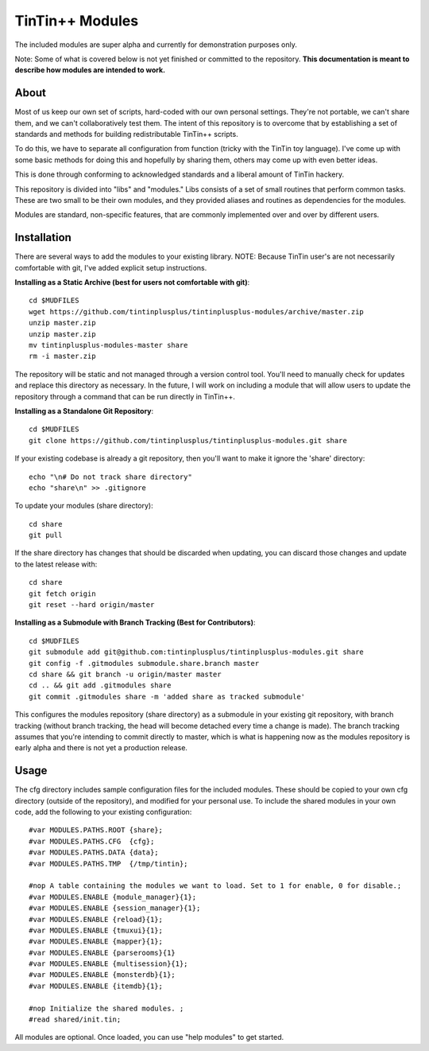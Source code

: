 ================
TinTin++ Modules
================
The included modules are super alpha and currently for demonstration purposes only.

Note: Some of what is covered below is not yet finished or committed to the repository. **This documentation is meant to describe how modules are intended to work.**

-----
About
-----
Most of us keep our own set of scripts, hard-coded with our own personal settings. They're not portable, we can't share them, and we can't collaboratively test them. The intent of this repository is to overcome that by establishing a set of standards and methods for building redistributable TinTin++ scripts.

To do this, we have to separate all configuration from function (tricky with the TinTin toy language). I've come up with some basic methods for doing this and hopefully by sharing them, others may come up with even better ideas.

This is done through conforming to acknowledged standards and a liberal amount of TinTin hackery.

This repository is divided into "libs" and "modules."  Libs consists of a set of small routines that perform common tasks. These are two small to be their own modules, and they provided aliases and routines as dependencies for the modules.

Modules are standard, non-specific features, that are commonly implemented over and over by different users.

------------
Installation
------------
There are several ways to add the modules to your existing library.
NOTE: Because TinTin user's are not necessarily comfortable with git, I've added explicit setup instructions.

**Installing as a Static Archive (best for users not comfortable with git)**::

    cd $MUDFILES
    wget https://github.com/tintinplusplus/tintinplusplus-modules/archive/master.zip
    unzip master.zip
    unzip master.zip
    mv tintinplusplus-modules-master share
    rm -i master.zip

The repository will be static and not managed through a version control tool. You'll need to manually check for updates and replace this directory as necessary. In the future, I will work on including a module that will allow users to update the repository through a command that can be run directly in TinTin++.

**Installing as a Standalone Git Repository**::

    cd $MUDFILES
    git clone https://github.com/tintinplusplus/tintinplusplus-modules.git share

If your existing codebase is already a git repository, then you'll want to make it ignore the 'share' directory::

    echo "\n# Do not track share directory"
    echo "share\n" >> .gitignore

To update your modules (share directory)::

    cd share
    git pull

If the share directory has changes that should be discarded when updating, you can discard those changes and update to the latest release with::

    cd share
    git fetch origin
    git reset --hard origin/master


**Installing as a Submodule with Branch Tracking (Best for Contributors)**::

    cd $MUDFILES
    git submodule add git@github.com:tintinplusplus/tintinplusplus-modules.git share
    git config -f .gitmodules submodule.share.branch master
    cd share && git branch -u origin/master master
    cd .. && git add .gitmodules share
    git commit .gitmodules share -m 'added share as tracked submodule'

This configures the modules repository (share directory) as a submodule in your existing git repository, with branch tracking (without branch tracking, the head will become detached every time a change is made). The branch tracking assumes that you're intending to commit directly to master, which is what is happening now as the modules repository is early alpha and there is not yet a production release.


-----
Usage
-----
The cfg directory includes sample configuration files for the included modules. These should be copied to your own cfg directory (outside of the repository), and modified for your personal use.
To include the shared modules in your own code, add the following to your existing configuration::

    #var MODULES.PATHS.ROOT {share};
    #var MODULES.PATHS.CFG  {cfg};
    #var MODULES.PATHS.DATA {data};
    #var MODULES.PATHS.TMP  {/tmp/tintin};

    #nop A table containing the modules we want to load. Set to 1 for enable, 0 for disable.;
    #var MODULES.ENABLE {module_manager}{1};
    #var MODULES.ENABLE {session_manager}{1};
    #var MODULES.ENABLE {reload}{1};
    #var MODULES.ENABLE {tmuxui}{1};
    #var MODULES.ENABLE {mapper}{1};
    #var MODULES.ENABLE {parserooms}{1}
    #var MODULES.ENABLE {multisession}{1};
    #var MODULES.ENABLE {monsterdb}{1};
    #var MODULES.ENABLE {itemdb}{1};

    #nop Initialize the shared modules. ;
    #read shared/init.tin;

All modules are optional. Once loaded, you can use "help modules" to get started.
